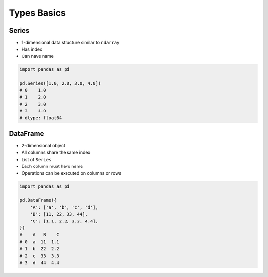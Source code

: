 ************
Types Basics
************


Series
======
* 1-dimensional data structure similar to ``ndarray``
* Has index
* Can have name

.. code-block:: python

    import pandas as pd

    pd.Series([1.0, 2.0, 3.0, 4.0])
    # 0    1.0
    # 1    2.0
    # 2    3.0
    # 3    4.0
    # dtype: float64


DataFrame
=========
* 2-dimensional object
* All columns share the same index
* List of ``Series``
* Each column must have name
* Operations can be executed on columns or rows

.. code-block:: python

    import pandas as pd

    pd.DataFrame({
        'A': ['a', 'b', 'c', 'd'],
        'B': [11, 22, 33, 44],
        'C': [1.1, 2.2, 3.3, 4.4],
    })
    #    A   B    C
    # 0  a  11  1.1
    # 1  b  22  2.2
    # 2  c  33  3.3
    # 3  d  44  4.4
